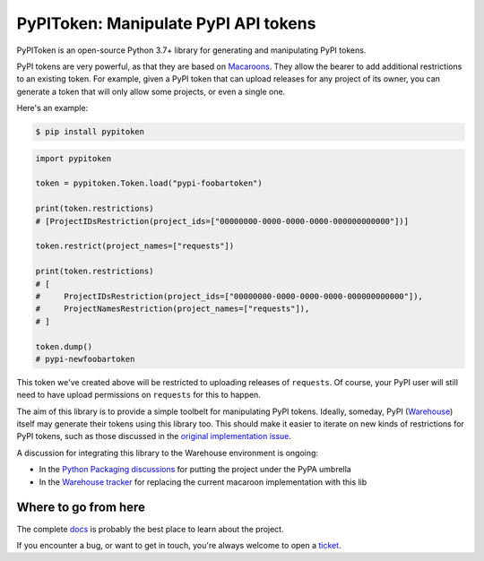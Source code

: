 PyPIToken: Manipulate PyPI API tokens
=====================================

.. image:: https://img.shields.io/pypi/v/pypitoken?logo=pypi&logoColor=white
    :target: https://pypi.org/pypi/pypitoken
    :alt: Deployed to PyPI

.. image:: https://img.shields.io/pypi/pyversions/pypitoken?logo=pypi&logoColor=white
    :target: https://pypi.org/pypi/pypitoken
    :alt: Deployed to PyPI

.. image:: https://img.shields.io/github/stars/ewjoachim/pypitoken?logo=github
    :target: https://github.com/ewjoachim/pypitoken/
    :alt: GitHub Repository

.. image:: https://img.shields.io/github/workflow/status/ewjoachim/pypitoken/CI?logo=github
    :target: https://github.com/ewjoachim/pypitoken/actions?workflow=CI
    :alt: Continuous Integration

.. image:: https://img.shields.io/readthedocs/pypitoken?logo=read-the-docs&logoColor=white
    :target: http://pypitoken.readthedocs.io/en/latest/?badge=latest
    :alt: Documentation

.. image:: https://img.shields.io/endpoint?logo=codecov&logoColor=white&url=https://raw.githubusercontent.com/wiki/ewjoachim/pypitoken/coverage-comment-badge.json
    :target: https://github.com/marketplace/actions/coverage-comment
    :alt: Coverage

.. image:: https://img.shields.io/github/license/ewjoachim/pypitoken?logo=open-source-initiative&logoColor=white
    :target: https://github.com/ewjoachim/pypitoken/blob/master/LICENSE
    :alt: MIT License

.. image:: https://img.shields.io/badge/Contributor%20Covenant-v1.4%20adopted-ff69b4.svg
    :target: https://github.com/ewjoachim/pypitoken/blob/master/CODE_OF_CONDUCT.md
    :alt: Contributor Covenant


PyPIToken is an open-source Python 3.7+ library for generating and manipulating
PyPI tokens.

PyPI tokens are very powerful, as that they are based on Macaroons_. They allow
the bearer to add additional restrictions to an existing token. For example, given
a PyPI token that can upload releases for any project of its owner, you can generate
a token that will only allow some projects, or even a single one.

.. _macaroons: https://en.wikipedia.org/wiki/Macaroons_(computer_science)

Here's an example:

.. code-block:: console

    $ pip install pypitoken

.. code-block:: python

    import pypitoken

    token = pypitoken.Token.load("pypi-foobartoken")

    print(token.restrictions)
    # [ProjectIDsRestriction(project_ids=["00000000-0000-0000-0000-000000000000"])]

    token.restrict(project_names=["requests"])

    print(token.restrictions)
    # [
    #     ProjectIDsRestriction(project_ids=["00000000-0000-0000-0000-000000000000"]),
    #     ProjectNamesRestriction(project_names=["requests"]),
    # ]

    token.dump()
    # pypi-newfoobartoken

This token we've created above will be restricted to uploading releases of ``requests``.
Of course, your PyPI user will still need to have upload permissions on ``requests``
for this to happen.

The aim of this library is to provide a simple toolbelt for manipulating PyPI tokens.
Ideally, someday, PyPI (Warehouse_) itself may generate their tokens using this
library too. This should make it easier to iterate on new kinds of restrictions for
PyPI tokens, such as those discussed in the `original implementation issue`__.

.. _Warehouse: https://github.com/pypa/warehouse/
.. __: https://github.com/pypa/warehouse/issues/994

A discussion for integrating this library to the Warehouse environment is ongoing:

- In the `Python Packaging discussions`_ for putting the project under the PyPA umbrella
- In the `Warehouse tracker`_ for replacing the current macaroon implementation with
  this lib

.. _`Python Packaging discussions`: https://discuss.python.org/t/pypitoken-a-library-for-generating-and-manipulating-pypi-tokens/7572
.. _`Warehouse tracker`: https://github.com/pypa/warehouse/issues/9184

.. Below this line is content specific to the README that will not appear in the doc.
.. end-of-index-doc

Where to go from here
---------------------

The complete docs_ is probably the best place to learn about the project.

If you encounter a bug, or want to get in touch, you're always welcome to open a
ticket_.

.. _docs: http://pypitoken.readthedocs.io/en/latest
.. _ticket: https://github.com/ewjoachim/pypitoken/issues/new
